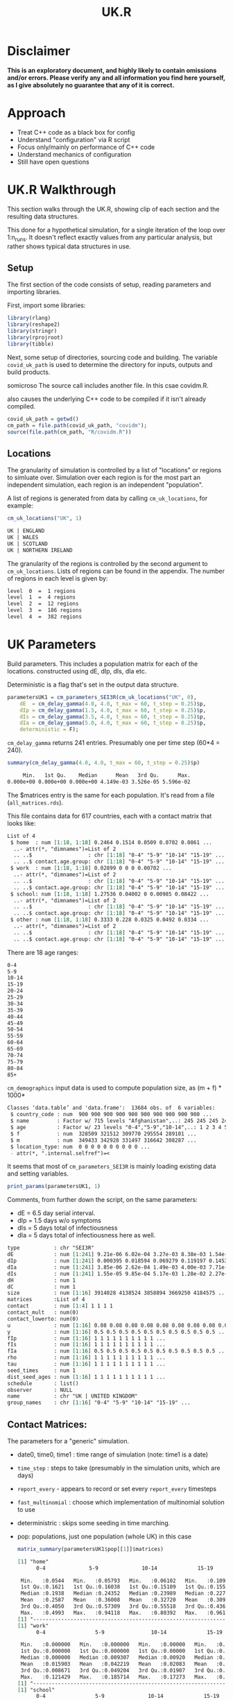 #+TITLE: UK.R
#+HTML_HEAD: <style> .src-R { background: #f5fbff; } .src-org { background: #effef2; } </style>
#+LaTeX_HEADER: \usemintedstyle{native}

* Disclaimer
*This is an exploratory document, and highly likely to contain omissions and/or errors. Please verify any and all information you find here yourself, as I give absolutely no guarantee that any of it is correct.*
* Approach
- Treat C++ code as a black box for config
- Understand "configuration" via R script
- Focus only/mainly on performance of C++ code
- Understand mechanics of configuration
- Still have open questions

* UK.R Walkthrough
This section walks through the UK.R, showing clip of each section and the resulting data structures.

This done for a hypothetical simulation, for a single iteration of the loop over 1:n_runs. It doesn't reflect exactly values from any particular analysis, but rather shows typical data structures in use.

** Setup
The first section of the code consists of setup, reading parameters and importing libraries.

First, import some libraries:
#+begin_src R :results none
library(rlang)
library(reshape2)
library(stringr)
library(rprojroot)
library(tibble)
#+end_src

Next, some setup of directories, sourcing code and building. The variable ~covid_uk_path~ is used to determine the directory for inputs, outputs and build products.

somicroso
The source call includes another file. In this csae covidm.R.

also causes the underlying C++ code to be compiled if it isn't already compiled.
#+begin_src R :results none
covid_uk_path = getwd()
cm_path = file.path(covid_uk_path, "covidm");
source(file.path(cm_path, "R/covidm.R"))
#+end_src

#+begin_src R :results none :exports none
Sys.setenv(CPATH="/home/mark/R/x86_64-pc-linux-gnu-library/3.6/nloptr/include/")
options(width=as.integer(2000))
#+end_src

** Locations

The granularity of simulation is controlled by a list of "locations" or regions to simluate
over. Simulation over each region is for the most part an independent simulation, each region is an independent "population".

A list of regions is generated from data by calling ~cm_uk_locations~, for example:

#+begin_src R :exports both :results value
cm_uk_locations("UK", 1)
#+end_src

#+RESULTS:
#+begin_src org
UK | ENGLAND
UK | WALES
UK | SCOTLAND
UK | NORTHERN IRELAND
#+end_src

The granularity of the regions is controlled by the second argument to ~cm_uk_locations~.
Lists of regions can be found in the appendix. The number of regions in each
level is given by:

#+begin_src R :exports results :results value
paste(lapply(0:4, function(i) {paste("level ", i, " = ", length(cm_uk_locations("UK", i)), "regions")}) )
#+end_src

#+RESULTS:
#+begin_src org
level  0  =  1 regions
level  1  =  4 regions
level  2  =  12 regions
level  3  =  186 regions
level  4  =  382 regions
#+end_src

* UK Parameters
Build parameters. This includes a population matrix for each of the locations.
constructed using dE, dIp, dIs, dIa etc.

Deterministic is a flag that's set in the output data structure.
#+begin_src R :results none
parametersUK1 = cm_parameters_SEI3R(cm_uk_locations("UK", 0),
    dE  = cm_delay_gamma(4.0, 4.0, t_max = 60, t_step = 0.25)$p,
    dIp = cm_delay_gamma(1.5, 4.0, t_max = 60, t_step = 0.25)$p,
    dIs = cm_delay_gamma(3.5, 4.0, t_max = 60, t_step = 0.25)$p,
    dIa = cm_delay_gamma(5.0, 4.0, t_max = 60, t_step = 0.25)$p,
    deterministic = F);
#+end_src

~cm_delay_gamma~ returns 241 entries. Presumably one per time step (60*4 = 240).
#+begin_src R :results ouputs :exports both
summary(cm_delay_gamma(4.0, 4.0, t_max = 60, t_step = 0.25)$p)
#+end_src

#+RESULTS:
#+begin_src org
     Min.   1st Qu.    Median      Mean   3rd Qu.      Max.
0.000e+00 0.000e+00 0.000e+00 4.149e-03 3.526e-05 5.596e-02
#+end_src

The $matrices entry is the same for each population. It's read from a file (~all_matrices.rds~).

This file contains data for 617 countries, each with a contact matrix
that looks like:
#+begin_src R :results output :exports results
str(cm_matrices[[1]])
#+end_src

#+RESULTS:
#+begin_src org
List of 4
 $ home  : num [1:18, 1:18] 0.2464 0.1514 0.0509 0.0702 0.0861 ...
  ..- attr(*, "dimnames")=List of 2
  .. ..$                  : chr [1:18] "0-4" "5-9" "10-14" "15-19" ...
  .. ..$ contact.age.group: chr [1:18] "0-4" "5-9" "10-14" "15-19" ...
 $ work  : num [1:18, 1:18] 0.02899 0 0 0 0.00702 ...
  ..- attr(*, "dimnames")=List of 2
  .. ..$                  : chr [1:18] "0-4" "5-9" "10-14" "15-19" ...
  .. ..$ contact.age.group: chr [1:18] "0-4" "5-9" "10-14" "15-19" ...
 $ school: num [1:18, 1:18] 1.27536 0.04002 0 0.00985 0.08422 ...
  ..- attr(*, "dimnames")=List of 2
  .. ..$                  : chr [1:18] "0-4" "5-9" "10-14" "15-19" ...
  .. ..$ contact.age.group: chr [1:18] "0-4" "5-9" "10-14" "15-19" ...
 $ other : num [1:18, 1:18] 0.3333 0.228 0.0325 0.0492 0.0334 ...
  ..- attr(*, "dimnames")=List of 2
  .. ..$                  : chr [1:18] "0-4" "5-9" "10-14" "15-19" ...
  .. ..$ contact.age.group: chr [1:18] "0-4" "5-9" "10-14" "15-19" ...
#+end_src

There are 18 age ranges:
#+begin_src R :results value :exports results
dimnames(cm_matrices[[1]]$home)[[1]]
#+end_src

#+RESULTS:
#+begin_src org
0-4
5-9
10-14
15-19
20-24
25-29
30-34
35-39
40-44
45-49
50-54
55-59
60-64
65-69
70-74
75-79
80-84
85+
#+end_src

~cm_demographics~ input data is used to compute population size, as (m + f) * 1000*
#+begin_src R :exports results
str(cm_populations)
#+end_src

#+RESULTS:
#+begin_src org
Classes ‘data.table’ and 'data.frame':	13684 obs. of  6 variables:
 $ country_code : num  900 900 900 900 900 900 900 900 900 900 ...
 $ name         : Factor w/ 715 levels "Afghanistan",..: 245 245 245 245 245 245 245 245 245 245 ...
 $ age          : Factor w/ 23 levels "0-4","5-9","10-14",..: 1 2 3 4 5 6 7 8 9 10 ...
 $ f            : num  328509 321512 309770 295554 289101 ...
 $ m            : num  349433 342928 331497 316642 308287 ...
 $ location_type: num  0 0 0 0 0 0 0 0 0 0 ...
 - attr(*, ".internal.selfref")=<
#+end_src

It seems that most of ~cm_parameters_SEI3R~ is mainly loading existing data and
setting variables.

#+begin_src R :results none :exports none
show_fields <- function (p, ...) {
disp_names <- list(...)
str <- Reduce(function (str, index) { paste0(str, " ", index, " : ", p[index], "\n") }, disp_names, "")
}

print_params <- function(params, npops) {
  paste0("Duration fields:\n",
         show_fields(params, "date0", "time0", "time1", "time_step"),
         "\n\nBehavioural flag fields\n",
         show_fields("report_every", "fast_multinomial", "deterministric"),
         "\n\nPopulations [", length(params$pop), "]:\n",
         paste(lapply(params$pop[1:npops], "[[", "name"), collapse="\n"),
         ifelse(npops < length(params$pop), " ...", "")
         )
}
#+end_src

#+begin_src R :results value
print_params(parametersUK1, 1)
#+end_src

#+RESULTS:
#+begin_src org
Duration fields:
 date0 : 2020-03-01
 time0 : 0
 time1 : 2021-03-01
 time_step : 0.25


Behavioural flag fields
 fast_multinomial : NA
 deterministric : NA


Populations [1]:
UK | UNITED KINGDOM
#+end_src

Comments, from further down the script, on the same parameters:
- dE  = 6.5 day serial interval.
- dIp = 1.5 days w/o symptoms
- dIs = 5 days total of infectiousness
- dIa = 5 days total of infectiousness here as well.

#+begin_src R :results value :exports results
print_population_fields <- function(p) {

structure <- capture.output(str(p, max.level=1, give.head = T, give.length = T, no.list = T)) 
more_struct <-paste0(gsub("\\$", "", structure))
}

print_population_fields(parametersUK1$pop[[1]])
#+end_src

#+RESULTS:
#+begin_src org
  type           : chr "SEI3R"
  dE             : num [1:241] 9.21e-06 6.02e-04 3.27e-03 8.38e-03 1.54e-02 ...
  dIp            : num [1:241] 0.000395 0.018594 0.069279 0.119197 0.145304 ...
  dIa            : num [1:241] 3.85e-06 2.62e-04 1.49e-03 4.00e-03 7.71e-03 ...
  dIs            : num [1:241] 1.55e-05 9.85e-04 5.17e-03 1.28e-02 2.27e-02 ...
  dH             : num 1
  dC             : num 1
  size           : num [1:16] 3914028 4138524 3858894 3669250 4184575 ...
  matrices       :List of 4
  contact        : num [1:4] 1 1 1 1
  contact_mult   : num(0)
  contact_lowerto: num(0)
  u              : num [1:16] 0.08 0.08 0.08 0.08 0.08 0.08 0.08 0.08 0.08 0.08 ...
  y              : num [1:16] 0.5 0.5 0.5 0.5 0.5 0.5 0.5 0.5 0.5 0.5 ...
  fIp            : num [1:16] 1 1 1 1 1 1 1 1 1 1 ...
  fIs            : num [1:16] 1 1 1 1 1 1 1 1 1 1 ...
  fIa            : num [1:16] 0.5 0.5 0.5 0.5 0.5 0.5 0.5 0.5 0.5 0.5 ...
  rho            : num [1:16] 1 1 1 1 1 1 1 1 1 1 ...
  tau            : num [1:16] 1 1 1 1 1 1 1 1 1 1 ...
  seed_times     : num 1
  dist_seed_ages : num [1:16] 1 1 1 1 1 1 1 1 1 1 ...
  schedule       : list()
  observer       : NULL
  name           : chr "UK | UNITED KINGDOM"
  group_names    : chr [1:16] "0-4" "5-9" "10-14" "15-19" ...
#+end_src

#+begin_src R :results none :exports none
library(RColorBrewer)

plot_matrices <- function(population, filters) {
    if(is.null(population$matrices)) {
        stop("No 'matrices' field. Are you passing a population rather than params?");
    }
    if(missing(filters)) {
        filters <- names(population$matrices)
    }
    
    dt <- melt(population$matrices[filters])

    # set first two columns to be x and y
    names(dt)[1] <- "x"
    names(dt)[2] <- "y"

    ggplot(data = dt, aes(x=x, y=y, fill=value)) + geom_tile() + facet_wrap(. ~ L1) + labs(title=population$name) +  scale_fill_gradient(low="white", high="blue")
} 
#+end_src

** Contact Matrices:
#+begin_src R :file 1-home.png :results file graphics :exports results
plot_matrices(parametersUK1$pop[[1]])
#+end_src

#+RESULTS:
[[file:1-home.png]]

The parameters for a "generic" simulation.

- date0, time0, time1 : time range of simulation (note: time1 is a date)
- ~time_step~ : steps to take (presumably in the simulation units, which are days)
- ~report_every~ - appears to record or set every ~report_every~ timesteps
- ~fast_multinomial~ : choose which implementation of multinomial solution to use
- deterministric : skips some seeding in time marching.
- pop: populations, just one population (whole UK) in this case

 #+begin_src R :results none :exports none
matrix_summary <- function (matrices) {
ns <- names(matrices)
for (name in ns) {
print(name)
print(summary(parametersUK1$pop[[1]]$matrices[[name]]))
print("-------------------------------------------------------------------------")
}
}
 #+end_src

 #+begin_src R :results output
matrix_summary(parametersUK1$pop[[1]]$matrices)
 #+end_src
 
 #+RESULTS:
 #+begin_src org
 [1] "home"
       0-4              5-9              10-14             15-19            20-24             25-29             30-34             35-39             40-44             45-49             50-54             55-59             60-64             65-69             70-74

  Min.   :0.0544   Min.   :0.05793   Min.   :0.06102   Min.   :0.1091   Min.   :0.03363   Min.   :0.01391   Min.   :0.02288   Min.   :0.06115   Min.   :0.07232   Min.   :0.09259   Min.   :0.04746   Min.   :0.01223   Min.   :0.02017   Min.   :0.01140   Min.   :0.009259   Min.   :0.01695
  1st Qu.:0.1621   1st Qu.:0.16038   1st Qu.:0.15109   1st Qu.:0.1557   1st Qu.:0.10215   1st Qu.:0.11785   1st Qu.:0.14453   1st Qu.:0.12816   1st Qu.:0.14598   1st Qu.:0.11999   1st Qu.:0.15631   1st Qu.:0.11726   1st Qu.:0.11943   1st Qu.:0.06594   1st Qu.:0.044178   1st Qu.:0.10271
  Median :0.1938   Median :0.24352   Median :0.23989   Median :0.2279   Median :0.17053   Median :0.18279   Median :0.17433   Median :0.24596   Median :0.22837   Median :0.16648   Median :0.17679   Median :0.18131   Median :0.15578   Median :0.12663   Median :0.108972   Median :0.15005
  Mean   :0.2587   Mean   :0.36008   Mean   :0.32720   Mean   :0.3093   Mean   :0.23209   Mean   :0.22059   Mean   :0.26362   Mean   :0.29457   Mean   :0.27971   Mean   :0.22727   Mean   :0.19393   Mean   :0.18164   Mean   :0.17016   Mean   :0.14736   Mean   :0.111984   Mean   :0.18364
  3rd Qu.:0.4050   3rd Qu.:0.57309   3rd Qu.:0.55518   3rd Qu.:0.4369   3rd Qu.:0.30889   3rd Qu.:0.30373   3rd Qu.:0.30886   3rd Qu.:0.38098   3rd Qu.:0.32694   3rd Qu.:0.24610   3rd Qu.:0.23691   3rd Qu.:0.22714   3rd Qu.:0.21386   3rd Qu.:0.21554   3rd Qu.:0.179548   3rd Qu.:0.27244
  Max.   :0.4993   Max.   :0.94118   Max.   :0.80392   Max.   :0.9619   Max.   :0.69492   Max.   :0.47359   Max.   :0.68793   Max.   :0.70084   Max.   :0.68146   Max.   :0.57527   Max.   :0.31325   Max.   :0.38889   Max.   :0.40909   Max.   :0.40741   Max.   :0.272727   Max.   :0.62500
 [1] "-------------------------------------------------------------------------"
 [1] "work"
       0-4                5-9               10-14             15-19              20-24             25-29              30-34             35-39             40-44             45-49             50-54             55-59             60-64             65-69             70-74

  Min.   :0.000000   Min.   :0.000000   Min.   :0.00000   Min.   :0.000000   Min.   :0.00000   Min.   :0.006953   Min.   :0.00000   Min.   :0.01619   Min.   :0.02335   Min.   :0.00000   Min.   :0.00000   Min.   :0.00000   Min.   :0.00000   Min.   :0.00000   Min.   :0.000000   Min.   :0.000000
  1st Qu.:0.000000   1st Qu.:0.000000   1st Qu.:0.00000   1st Qu.:0.007676   1st Qu.:0.04926   1st Qu.:0.093358   1st Qu.:0.03803   1st Qu.:0.10946   1st Qu.:0.04798   1st Qu.:0.09051   1st Qu.:0.05703   1st Qu.:0.03008   1st Qu.:0.01406   1st Qu.:0.00000   1st Qu.:0.000000   1st Qu.:0.000000
  Median :0.000000   Median :0.009307   Median :0.00920   Median :0.058526   Median :0.15692   Median :0.194046   Median :0.15411   Median :0.20479   Median :0.17892   Median :0.21845   Median :0.11323   Median :0.13525   Median :0.04557   Median :0.04114   Median :0.006548   Median :0.002381
  Mean   :0.015903   Mean   :0.042219   Mean   :0.02083   Mean   :0.094666   Mean   :0.16089   Mean   :0.236826   Mean   :0.19564   Mean   :0.22977   Mean   :0.22198   Mean   :0.27043   Mean   :0.12480   Mean   :0.12076   Mean   :0.06549   Mean   :0.03224   Mean   :0.014003   Mean   :0.016386
  3rd Qu.:0.008671   3rd Qu.:0.049204   3rd Qu.:0.01907   3rd Qu.:0.158738   3rd Qu.:0.26026   3rd Qu.:0.381874   3rd Qu.:0.36794   3rd Qu.:0.37314   3rd Qu.:0.34436   3rd Qu.:0.42546   3rd Qu.:0.19197   3rd Qu.:0.20630   3rd Qu.:0.10810   3rd Qu.:0.05354   3rd Qu.:0.029493   3rd Qu.:0.018506
  Max.   :0.121429   Max.   :0.185714   Max.   :0.17273   Max.   :0.361905   Max.   :0.40678   Max.   :0.573534   Max.   :0.49164   Max.   :0.53276   Max.   :0.56452   Max.   :0.72727   Max.   :0.29591   Max.   :0.23231   Max.   :0.21302   Max.   :0.07863   Max.   :0.045455   Max.   :0.118182
 [1] "-------------------------------------------------------------------------"
 [1] "school"
       0-4                5-9              10-14             15-19             20-24              25-29             30-34             35-39             40-44             45-49             50-54              55-59              60-64              65-69              70-74

  Min.   :0.000000   Min.   :0.00000   Min.   :0.00000   Min.   :0.00000   Min.   :0.000000   Min.   :0.00000   Min.   :0.00000   Min.   :0.00000   Min.   :0.00000   Min.   :0.00000   Min.   :0.000000   Min.   :0.000000   Min.   :0.000000   Min.   :0.000000   Min.   :0.000000   Min.   :0.000000
  1st Qu.:0.008528   1st Qu.:0.04234   1st Qu.:0.02211   1st Qu.:0.02790   1st Qu.:0.007859   1st Qu.:0.00000   1st Qu.:0.02199   1st Qu.:0.02089   1st Qu.:0.02066   1st Qu.:0.01483   1st Qu.:0.000000   1st Qu.:0.007468   1st Qu.:0.000000   1st Qu.:0.000000   1st Qu.:0.000000   1st Qu.:0.000000
  Median :0.024145   Median :0.09194   Median :0.06640   Median :0.05430   Median :0.012839   Median :0.02570   Median :0.04116   Median :0.05501   Median :0.04768   Median :0.02654   Median :0.003967   Median :0.009470   Median :0.009664   Median :0.002632   Median :0.000000   Median :0.000000
  Mean   :0.112839   Mean   :0.41307   Mean   :0.40616   Mean   :0.30059   Mean   :0.052988   Mean   :0.04336   Mean   :0.05077   Mean   :0.06919   Mean   :0.05170   Mean   :0.03556   Mean   :0.020361   Mean   :0.018743   Mean   :0.017827   Mean   :0.011193   Mean   :0.002846   Mean   :0.000504
  3rd Qu.:0.087690   3rd Qu.:0.14577   3rd Qu.:0.18155   3rd Qu.:0.09666   3rd Qu.:0.034847   3rd Qu.:0.07518   3rd Qu.:0.07962   3rd Qu.:0.09134   3rd Qu.:0.06546   3rd Qu.:0.03676   3rd Qu.:0.036908   3rd Qu.:0.034259   3rd Qu.:0.015812   3rd Qu.:0.024143   3rd Qu.:0.000000   3rd Qu.:0.000000
  Max.   :1.178947   Max.   :5.07843   Max.   :4.87255   Max.   :3.64762   Max.   :0.457627   Max.   :0.11905   Max.   :0.15687   Max.   :0.24145   Max.   :0.17700   Max.   :0.11939   Max.   :0.078431   Max.   :0.054420   Max.   :0.088104   Max.   :0.043057   Max.   :0.040281   Max.   :0.008065
 [1] "-------------------------------------------------------------------------"
 [1] "other"
       0-4                5-9              10-14             15-19              20-24             25-29             30-34            35-39            40-44            45-49             50-54            55-59             60-64             65-69             70-74

  Min.   :0.003734   Min.   :0.01838   Min.   :0.02743   Min.   :0.006333   Min.   :0.03214   Min.   :0.07838   Min.   :0.1021   Min.   :0.1127   Min.   :0.1316   Min.   :0.04211   Min.   :0.1029   Min.   :0.06784   Min.   :0.05326   Min.   :0.03591   Min.   :0.03746   Min.   :0.005263
  1st Qu.:0.068520   1st Qu.:0.07807   1st Qu.:0.07448   1st Qu.:0.087384   1st Qu.:0.18017   1st Qu.:0.19131   1st Qu.:0.1770   1st Qu.:0.2123   1st Qu.:0.2214   1st Qu.:0.15844   1st Qu.:0.2263   1st Qu.:0.09159   1st Qu.:0.14142   1st Qu.:0.10682   1st Qu.:0.08358   1st Qu.:0.041584
  Median :0.117469   Median :0.12445   Median :0.12179   Median :0.171740   Median :0.21659   Median :0.25651   Median :0.2330   Median :0.2771   Median :0.2797   Median :0.20970   Median :0.3227   Median :0.23708   Median :0.20947   Median :0.16465   Median :0.15730   Median :0.131614
  Mean   :0.123138   Mean   :0.16894   Mean   :0.19769   Mean   :0.271905   Mean   :0.29216   Mean   :0.30281   Mean   :0.2674   Mean   :0.2795   Mean   :0.2858   Mean   :0.24544   Mean   :0.3068   Mean   :0.24723   Mean   :0.20887   Mean   :0.18300   Mean   :0.16215   Mean   :0.183660
  3rd Qu.:0.177872   3rd Qu.:0.18420   3rd Qu.:0.15691   3rd Qu.:0.213914   3rd Qu.:0.30376   3rd Qu.:0.33748   3rd Qu.:0.3518   3rd Qu.:0.3338   3rd Qu.:0.3213   3rd Qu.:0.32408   3rd Qu.:0.3965   3rd Qu.:0.34283   3rd Qu.:0.26548   3rd Qu.:0.25302   3rd Qu.:0.21422   3rd Qu.:0.246897
  Max.   :0.294737   Max.   :0.75490   Max.   :1.27451   Max.   :1.828571   Max.   :1.03390   Max.   :0.81356   Max.   :0.6167   Max.   :0.4438   Max.   :0.4864   Max.   :0.56364   Max.   :0.4799   Max.   :0.57407   Max.   :0.42775   Max.   :0.34672   Max.   :0.33193   Max.   :0.642539
 [1] "-------------------------------------------------------------------------"
 #+end_src

#+begin_src R :results none :exports none
more_than_val_summary <- function (population, label, val) {
   m <- population$matrices[[label]]
   idx <- which(m > val, arr.ind = T)
   out <- paste0(label, ":\n")
   if(length(idx) > 0 ) {
      out <- paste0(out,str_pad("i", 10, side="right"),str_pad("j",10,side="right"), "value", "\n")
      out <- paste0(out, "-------------------------------------\n")
      for (i in 1:nrow(idx)) {
          rname <- rownames(m)[idx[i,][1]]
          cname <- colnames(m)[idx[i,][2]]
          val <- m[idx[i,1], idx[i,2]]
          out <- paste0(out, str_pad(rname, 10, side="right"),str_pad(cname,10,side="right"), val, "\n")
      }
   } else {
      out <- paste0(out, "max = ", max(m))
   }
   out <- paste0(out, "\n\n")
}

summary_all_matrices_over_val <- function(population, val) {
out <- ""
for (i in names(parametersUK1$pop[[1]]$matrices)) {
  out <- paste0(out, more_than_val_summary(parametersUK1$pop[[1]], i, val))
}
out
}
#+end_src

Values greater than 1:
#+begin_src R :results value :exports results
summary_all_matrices_over_val(parametersUK1$pop[[1]], 1)
#+end_src

#+RESULTS:
#+begin_src org
home:
max = 0.961904761904762

work:
max = 0.727272727272727

school:
i         j         value
-------------------------------------
0-4       0-4       1.17894736842105
5-9       5-9       5.07843137254902
10-14     10-14     4.87254901960784
15-19     15-19     3.64761904761905


other:
i         j         value
-------------------------------------
10-14     10-14     1.27450980392157
15-19     15-19     1.82857142857143
20-24     20-24     1.03389830508475
#+end_src

* UK Regions
** Regional parameter setup
Set up regional parameters, down to county level (level = 3)
#+begin_src R :results none
locations = cm_uk_locations("UK", 3);
parameters = cm_parameters_SEI3R(locations, date_start = "2020-01-29", date_end = "2021-12-31",
    dE  = cm_delay_gamma(4.0, 4.0, t_max = 60, t_step = 0.25)$p, # 6.5 day serial interval.
    dIp = cm_delay_gamma(1.5, 4.0, t_max = 60, t_step = 0.25)$p, # 1.5 days w/o symptoms
    dIs = cm_delay_gamma(3.5, 4.0, t_max = 60, t_step = 0.25)$p, # 5 days total of infectiousness
    dIa = cm_delay_gamma(5.0, 4.0, t_max = 60, t_step = 0.25)$p, # 5 days total of infectiousness here as well.
    deterministic = F);
#+end_src

#+begin_src R :results none :exports none
# store the value for later
parameters_orig <- parameters
#+end_src

#+begin_src R :results value
print_params(parameters, 10)
#+end_src

#+RESULTS:
#+begin_src org
Duration fields:
 date0 : 2020-01-29
 time0 : 0
 time1 : 2021-12-31
 time_step : 0.25


Behavioural flag fields
 fast_multinomial : NA
 deterministric : NA


Populations [186]:
UK | County Durham
UK | Darlington
UK | Hartlepool
UK | Middlesbrough
UK | Northumberland
UK | Redcar and Cleveland
UK | Stockton-on-Tees
UK | Tyne and Wear (Met County)
UK | Blackburn with Darwen
UK | Blackpool ...
#+end_src

186 populations (one for each region at level 3).

Fields for first population:
#+begin_src R :results value :exports results
print_population_fields(parameters$pop[[1]])
#+end_src

#+RESULTS:
#+begin_src org
  type           : chr "SEI3R"
  dE             : num [1:241] 9.21e-06 6.02e-04 3.27e-03 8.38e-03 1.54e-02 ...
  dIp            : num [1:241] 0.000395 0.018594 0.069279 0.119197 0.145304 ...
  dIa            : num [1:241] 3.85e-06 2.62e-04 1.49e-03 4.00e-03 7.71e-03 ...
  dIs            : num [1:241] 1.55e-05 9.85e-04 5.17e-03 1.28e-02 2.27e-02 ...
  dH             : num 1
  dC             : num 1
  size           : num [1:16] 27021 29989 28558 29134 35874 ...
  matrices       :List of 4
  contact        : num [1:4] 1 1 1 1
  contact_mult   : num(0)
  contact_lowerto: num(0)
  u              : num [1:16] 0.08 0.08 0.08 0.08 0.08 0.08 0.08 0.08 0.08 0.08 ...
  y              : num [1:16] 0.5 0.5 0.5 0.5 0.5 0.5 0.5 0.5 0.5 0.5 ...
  fIp            : num [1:16] 1 1 1 1 1 1 1 1 1 1 ...
  fIs            : num [1:16] 1 1 1 1 1 1 1 1 1 1 ...
  fIa            : num [1:16] 0.5 0.5 0.5 0.5 0.5 0.5 0.5 0.5 0.5 0.5 ...
  rho            : num [1:16] 1 1 1 1 1 1 1 1 1 1 ...
  tau            : num [1:16] 1 1 1 1 1 1 1 1 1 1 ...
  seed_times     : num 1
  dist_seed_ages : num [1:16] 1 1 1 1 1 1 1 1 1 1 ...
  schedule       : list()
  observer       : NULL
  name           : chr "UK | County Durham"
  group_names    : chr [1:16] "0-4" "5-9" "10-14" "15-19" ...
#+end_src

Matrices for first population:
#+begin_src R :file 2-home-parameters.png :results file graphics :exports results
plot_matrices(parameters$pop[[1]])
#+end_src

#+RESULTS:
[[file:2-home-parameters.png]]

** Split matrices.

Second parameter is bounds, set to index of "70-74". Two
matrices formed from contact values of "70-74" and above (inclusive), and
"65-69" and below. This is done for every population.
Only contact matrices are affected.
#+begin_src R :results none
parameters = cm_split_matrices_ex_in(parameters, 15);
#+end_src

Matrices for first population again:
#+begin_src R :file 3-home-parameters-after-split.png :results file graphics :exports results
plot_matrices(parameters$pop[[1]])
#+end_src

#+RESULTS:
[[file:3-home-parameters-after-split.png]]

For each population (i.e. region), we add a new matrix "gran",
for child-grandparent contacts.

~mat_ref~ is formed from total of home, other, home2 and other2 (essentially total
of home and other, for all ages).

This only does anything for analysis = 4.
Otherwise, it's an matrix of zeros.

For analysis for, it assumes that all (or a constant portion) of the time of
grandparents is spent with children.

For age 0-4, grandparents are everyone above 55
For age 5-9, grandparents are everyone above 60
For age 10-14, grandparents are everyone above 65
#+begin_src R :results none
# Create child-elderly contacts

# Create additional matrix for child-elderly contacts
for (j in seq_along(parameters$pop))
{
  # Recover home/other contact matrix
  mat_ref <- parameters$pop[[j]]$matrices[[1]] + parameters$pop[[j]]$matrices[[4]] +
    parameters$pop[[j]]$matrices[[5]] + parameters$pop[[j]]$matrices[[8]]

  gran <- 5 / 7 # adjustment for weekdays only.
  N <- nrow(mat_ref)
  popsize <- parameters$pop[[j]]$size
  mat <- matrix(0, ncol = N, nrow = N)

  # Add child-grandparent contacts: under 15s to 55+s
  if (analysis == 4) {
    for (a in 1:3) {
      # pick out only contact between above 55, then 60, then 64 and child
      dist <- c(rep(0, 10 + a), mat_ref[a, (11 + a):N])
      # re-normalise (total = 1)
      dist <- dist / sum(dist)
      mat[a, ] <- mat[a, ] + gran * dist
      mat[, a] <- mat[, a] + (gran * dist) * (popsize[a] / popsize)
    }
  }

  # Add child-grandparent contact matrix to population
  parameters$pop[[j]]$matrices$gran <- mat
  parameters$pop[[j]]$contact <- c(parameters$pop[[j]]$contact, 0)
}
#+end_src

For entry #4 the gran matrix looks like this:
This is related to dist of contact of 

[[file:1-home-parameters-after-split-and-gran.png]]

#+RESULTS:
[[file:1-home-parameters-after-split-and-gran.png]]

Read probs variable. I presume this to be the probability of individuals in
various age ranges who contract (?) the virus of being in various states
relevant to the health system.

#+begin_src R :results value
# Health burden processes
probs = fread(
"Age,Prop_symptomatic,IFR,Prop_inf_hosp,Prop_inf_critical,Prop_critical_fatal,Prop_noncritical_fatal,Prop_symp_hospitalised,Prop_hospitalised_critical
10,0.66,8.59E-05,0.002361009,6.44E-05,0.5,0,0,0.3
20,0.66,0.000122561,0.003370421,9.19E-05,0.5,9.47E-04,0.007615301,0.3
30,0.66,0.000382331,0.010514103,0.000286748,0.5,0.001005803,0.008086654,0.3
40,0.66,0.000851765,0.023423527,0.000638823,0.5,0.001231579,0.009901895,0.3
50,0.66,0.001489873,0.0394717,0.001117404,0.5,0.002305449,0.018535807,0.3
60,0.66,0.006933589,0.098113786,0.005200192,0.5,0.006754596,0.054306954,0.3
70,0.66,0.022120421,0.224965092,0.016590316,0.5,0.018720727,0.150514645,0.3
80,0.66,0.059223786,0.362002579,0.04441784,0.5,0.041408882,0.332927412,0.3
100,0.66,0.087585558,0.437927788,0.065689168,0.5,0.076818182,0.617618182,0.3")
#+end_src

#+RESULTS:
#+begin_src org
10	0.66	8.59e-05	0.002361009	6.44e-05	0.5	0	0	0.3
20	0.66	0.000122561	0.003370421	9.19e-05	0.5	0.000947	0.007615301	0.3
30	0.66	0.000382331	0.010514103	0.000286748	0.5	0.001005803	0.008086654	0.3
40	0.66	0.000851765	0.023423527	0.000638823	0.5	0.001231579	0.009901895	0.3
50	0.66	0.001489873	0.0394717	0.001117404	0.5	0.002305449	0.018535807	0.3
60	0.66	0.006933589	0.098113786	0.005200192	0.5	0.006754596	0.054306954	0.3
70	0.66	0.022120421	0.224965092	0.016590316	0.5	0.018720727	0.150514645	0.3
80	0.66	0.059223786	0.362002579	0.04441784	0.5	0.041408882	0.332927412	0.3
100	0.66	0.087585558	0.437927788	0.065689168	0.5	0.076818182	0.617618182	0.3
#+end_src

Names
#+begin_src R :results output :exports result
probs
#+end_src

#+RESULTS:
#+begin_src org
   Age Prop_symptomatic         IFR Prop_inf_hosp Prop_inf_critical Prop_critical_fatal Prop_noncritical_fatal Prop_symp_hospitalised Prop_hospitalised_critical
1:  10             0.66 0.000085900   0.002361009       0.000064400                 0.5            0.000000000            0.000000000                        0.3
2:  20             0.66 0.000122561   0.003370421       0.000091900                 0.5            0.000947000            0.007615301                        0.3
3:  30             0.66 0.000382331   0.010514103       0.000286748                 0.5            0.001005803            0.008086654                        0.3
4:  40             0.66 0.000851765   0.023423527       0.000638823                 0.5            0.001231579            0.009901895                        0.3
5:  50             0.66 0.001489873   0.039471700       0.001117404                 0.5            0.002305449            0.018535807                        0.3
6:  60             0.66 0.006933589   0.098113786       0.005200192                 0.5            0.006754596            0.054306954                        0.3
7:  70             0.66 0.022120421   0.224965092       0.016590316                 0.5            0.018720727            0.150514645                        0.3
8:  80             0.66 0.059223786   0.362002579       0.044417840                 0.5            0.041408882            0.332927412                        0.3
9: 100             0.66 0.087585558   0.437927788       0.065689168                 0.5            0.076818182            0.617618182                        0.3
#+end_src


Reformat probabilities:
#+begin_src R

reformat = function(P)
{
    # 70-74,3388.488  75-79,2442.147  80-84,1736.567  85-89,1077.555  90-94,490.577  95-99,130.083  100+,15.834
    x = c(P[1:7], weighted.mean(c(P[8], P[9]), c(3388.488 + 2442.147, 1736.567 + 1077.555 + 490.577 + 130.083 + 15.834)));
    return (rep(x, each = 2))
}

P.icu_symp     = reformat(probs[, Prop_symp_hospitalised * Prop_hospitalised_critical]);
P.nonicu_symp  = reformat(probs[, Prop_symp_hospitalised * (1 - Prop_hospitalised_critical)]);
P.death_icu    = reformat(probs[, Prop_critical_fatal]);
P.death_nonicu = reformat(probs[, Prop_noncritical_fatal]);
hfr = probs[, Prop_noncritical_fatal / Prop_symp_hospitalised]


burden_processes = list(
    list(source = "Ip", type = "multinomial", names = c("to_icu", "to_nonicu", "null"), report = c("", "", ""),
        prob = matrix(c(P.icu_symp, P.nonicu_symp, 1 - P.icu_symp - P.nonicu_symp), nrow = 3, ncol = 16, byrow = T),
        delays = matrix(c(cm_delay_gamma(7, 7, 60, 0.25)$p, cm_delay_gamma(7, 7, 60, 0.25)$p, cm_delay_skip(60, 0.25)$p), nrow = 3, byrow = T)),

    list(source = "to_icu", type = "multinomial", names = "icu", report = "p",
        prob = matrix(1, nrow = 1, ncol = 16, byrow = T),
        delays = matrix(cm_delay_gamma(10, 10, 60, 0.25)$p, nrow = 1, byrow = T)),

    list(source = "to_nonicu", type = "multinomial", names = "nonicu", report = "p",
        prob = matrix(1, nrow = 1, ncol = 16, byrow = T),
        delays = matrix(cm_delay_gamma(8, 8, 60, 0.25)$p, nrow = 1, byrow = T)),

    list(source = "Ip", type = "multinomial", names = c("death", "null"), report = c("o", ""),
        prob = matrix(c(P.death_nonicu, 1 - P.death_nonicu), nrow = 2, ncol = 16, byrow = T),
        delays = matrix(c(cm_delay_gamma(22, 22, 60, 0.25)$p, cm_delay_skip(60, 0.25)$p), nrow = 2, byrow = T))
)
parameters$processes = burden_processes
str(burden_processes)
#+end_src

#+RESULTS:
#+begin_src org

List of 4
 $ :List of 6
  ..$ source: chr "Ip"
  ..$ type  : chr "multinomial"
  ..$ names : chr [1:3] "to_icu" "to_nonicu" "null"
  ..$ report: chr [1:3] "" "" ""
  ..$ prob  : num [1:3, 1:16] 0 0 1 0 0 ...
  ..$ delays: num [1:3, 1:241] 8.48e-11 8.48e-11 1.00 1.49e-07 1.49e-07 ...
 $ :List of 6
  ..$ source: chr "to_icu"
  ..$ type  : chr "multinomial"
  ..$ names : chr "icu"
  ..$ report: chr "p"
  ..$ prob  : num [1, 1:16] 1 1 1 1 1 1 1 1 1 1 ...
  ..$ delays: num [1, 1:241] 2.29e-16 1.08e-11 1.41e-09 3.14e-08 2.90e-07 ...
 $ :List of 6
  ..$ source: chr "to_nonicu"
  ..$ type  : chr "multinomial"
  ..$ names : chr "nonicu"
  ..$ report: chr "p"
  ..$ prob  : num [1, 1:16] 1 1 1 1 1 1 1 1 1 1 ...
  ..$ delays: num [1, 1:241] 1.32e-12 6.95e-09 3.25e-07 3.60e-06 1.96e-05 ...
 $ :List of 6
  ..$ source: chr "Ip"
  ..$ type  : chr "multinomial"
  ..$ names : chr [1:2] "death" "null"
  ..$ report: chr [1:2] "o" ""
  ..$ prob  : num [1:2, 1:16] 0 1 0 1 0.000947 ...
  ..$ delays: num [1:2, 1:241] 1.07e-41 1.00 2.64e-31 0.00 1.58e-26 ...
#+end_src

Appear unused
#+begin_src R :results none
clt_i = 1;
clt_n = 0;
#+end_src

Define observer lockdown triggers
#+begin_src R :results none
# Observer for lockdown scenarios
observer_lockdown = function(lockdown_trigger) function(time, dynamics)
{
    # Get current icu prevalence
    icu_prevalence = dynamics[t == time, sum(icu_p)];

    # Determine lockdown trigger
    trigger = lockdown_trigger;

    # If ICU prevalence exceeds a threshold, turn on lockdown
    if (icu_prevalence >= trigger) {
        return (list(csv = paste(time, "trace_lockdown", "All", 2, sep = ","),
            changes = list(contact_lowerto = c(1, 0.1, 0.1, 0.1,  1, 0.1, 0.1, 0.1,  1))));
    } else  {
        return (list(csv = paste(time, "trace_lockdown", "All", 1, sep = ","),
            changes = list(contact_lowerto = c(1, 1, 1, 1, 1, 1, 1, 1, 1))));
    }
    return (list(csv = paste(time, "trace_lockdown", "All", 1, sep = ",")))
}
#+end_src

Not sure what this is. Pool for sampling initial condition?
#+begin_src R
covid_scenario = qread(file.path(covid_uk_path, "data/2-linelist_symp_fit_fIa0.5.qs"));
str(covid_scenario)
#+end_src

#+RESULTS:
#+begin_src org

Classes ‘data.table’ and 'data.frame':	18000 obs. of  13 variables:
 $ trial: int  0 0 0 0 0 0 0 0 0 0 ...
 $ lp   : num  -2398 -2399 -2398 -2399 -2398 ...
 $ chain: int  0 1 2 3 4 5 6 7 8 9 ...
 $ ll   : num  -2393 -2394 -2393 -2395 -2393 ...
 $ f_00 : num  0.125 0.105 0.117 0.139 0.122 ...
 $ f_10 : num  0.073 0.0576 0.0661 0.0608 0.0669 ...
 $ f_20 : num  0.308 0.25 0.253 0.273 0.286 ...
 $ f_30 : num  0.419 0.362 0.395 0.424 0.42 ...
 $ f_40 : num  0.444 0.395 0.407 0.403 0.428 ...
 $ f_50 : num  0.527 0.46 0.484 0.523 0.522 ...
 $ f_60 : num  0.774 0.658 0.771 0.725 0.781 ...
 $ f_70 : num  0.733 0.632 0.664 0.707 0.708 ...
 $ size : num  49.4 47.3 53.1 55.4 45.5 ...
 - attr(*, ".internal.selfref")=<
#+end_src


Boolean flags for region/classification:
#+begin_src R :results none
# Identify London boroughs for early seeding, and regions of each country for time courses
london = cm_structure_UK[match(str_sub(locations, 6), Name), Geography1 %like% "London"]
england = cm_structure_UK[match(str_sub(locations, 6), Name), Code %like% "^E" & !(Geography1 %like% "London")]
wales = cm_structure_UK[match(str_sub(locations, 6), Name), Code %like% "^W"]
scotland = cm_structure_UK[match(str_sub(locations, 6), Name), Code %like% "^S"]
nireland = cm_structure_UK[match(str_sub(locations, 6), Name), Code %like% "^N"]
westmid = cm_structure_UK[match(str_sub(locations, 6), Name), Name == "West Midlands (Met County)"]
cumbria = cm_structure_UK[match(str_sub(locations, 6), Name), Name == "Cumbria"]
#+end_src

~cm_structure_UK~ is read from a datafile (="structure_UK.rds"=).
Boolean flags for classification are derived by pattern matching on the file.
The cm_structure_UK is shown below. Presumably this is providing age distribution info.
#+begin_src R :results output :exports results
str(cm_structure_UK, vec.len = 7, indent.str = " ", list.len = 20)
#+end_src

#+RESULTS:
#+begin_src org
Classes ‘data.table’ and 'data.frame':	430 obs. of  95 variables:
 $ Code      : chr  "K02000001" "K03000001" "K04000001" "E92000001" "E12000001" "E06000047" "E06000005" ...
 $ Name      : chr  "UNITED KINGDOM" "GREAT BRITAIN" "ENGLAND AND WALES" "ENGLAND" "NORTH EAST" "County Durham" "Darlington" ...
 $ Geography1: chr  "Country" "Country" "Country" "Country" "Region" "Unitary Authority" "Unitary Authority" ...
 $ All ages  : num  66435550 64553909 59115809 55977178 2657909 526980 106566 93242 140545 ...
 $ 0         : num  745263 722107 669797 637834 27275 4989 1134 999 1871 ...
 $ 1         : num  770614 746644 692792 659890 28355 5252 1104 1011 1970 ...
 $ 2         : num  796314 771397 715313 681032 29293 5448 1207 1101 1882 ...
 $ 3         : num  797183 772403 715338 680758 29138 5547 1216 1060 1969 ...
 $ 4         : num  804654 779741 722190 687213 30008 5785 1256 1126 1965 ...
 $ 5         : num  823204 797905 739193 703391 30795 5939 1314 1136 2025 ...
 $ 6         : num  848681 822531 762279 725210 31781 5929 1369 1200 1955 ...
 $ 7         : num  836008 810047 747953 710174 31880 6223 1284 1219 1975 ...
 $ 8         : num  819824 794129 734922 697777 31362 6140 1341 1218 1911 ...
 $ 9         : num  810807 784797 723973 687314 30492 5758 1342 1184 1740 ...
 $ 10        : num  816988 790978 730400 693071 31024 6065 1302 1182 1800 ...
 $ 11        : num  790130 765321 707081 671108 30014 5839 1284 1174 1741 ...
 $ 12        : num  774368 750726 693698 658113 30122 5801 1329 1148 1788 ...
 $ 13        : num  744924 721854 665305 630959 28377 5556 1225 1078 1636 ...
 $ 14        : num  732484 709693 654298 620868 27826 5297 1270 1018 1614 ...
 $ 15        : num  712733 690396 636635 603746 27256 5265 1203 1039 1521 ...
  [list output truncated]
 - attr(*, ".internal.selfref")=<
#+end_src

Columns for from 0-100.

** Aggregate function
*** Collect functions

Two functions that are used later to aggregate results.

#+begin_src R :results none
add_totals = function(run, totals)
{
    regions = run$dynamics[, unique(population)];

    # totals by age
    totals0 = run$dynamics[, .(total = sum(value)), by = .(scenario, run, compartment, group)];
    return (rbind(totals, totals0))
}

add_dynamics = function(run, dynamics, iv)
{
    regions = run$dynamics[, unique(population)];

    interv = data.table(scenario = run$dynamics$scenario[1], run = run$dynamics$run[1], t = unique(run$dynamics$t),
        compartment = "trace_school", region = "All", value = unlist(iv$trace_school));
    if (!is.null(iv$trace_intervention)) {
        interv = rbind(interv,
            data.table(scenario = run$dynamics$scenario[1], run = run$dynamics$run[1], t = unique(run$dynamics$t),
                compartment = "trace_intervention", region = "All", value = unlist(iv$trace_intervention)));
    } else {
        interv = rbind(interv,
            data.table(scenario = run$dynamics$scenario[1], run = run$dynamics$run[1], t = unique(run$dynamics$t),
                compartment = "trace_intervention", region = "All", value = 1));
    }

    csvlines = NULL;
    if (nchar(run$csv[[1]]) > 0) {
        csvlines = fread(run$csv[[1]], header = F);
        csvlines = cbind(run$dynamics$scenario[1], run$dynamics$run[1], csvlines);
        names(csvlines) = c("scenario", "run", "t", "compartment", "region", "value");
        csvlines = unique(csvlines);
    }

    # time courses
    return (rbind(dynamics,
        run$dynamics[population %in% locations[westmid],  .(region = "West Midlands",    value = sum(value)), by = .(scenario, run, t, compartment)],
        run$dynamics[population %in% locations[cumbria],  .(region = "Cumbria",          value = sum(value)), by = .(scenario, run, t, compartment)],
        run$dynamics[population %in% locations[london],   .(region = "London",           value = sum(value)), by = .(scenario, run, t, compartment)],
        run$dynamics[population %in% locations[england],  .(region = "England",          value = sum(value)), by = .(scenario, run, t, compartment)],
        run$dynamics[population %in% locations[wales],    .(region = "Wales",            value = sum(value)), by = .(scenario, run, t, compartment)],
        run$dynamics[population %in% locations[scotland], .(region = "Scotland",         value = sum(value)), by = .(scenario, run, t, compartment)],
        run$dynamics[population %in% locations[nireland], .(region = "Northern Ireland", value = sum(value)), by = .(scenario, run, t, compartment)],
        run$dynamics[,                                    .(region = "United Kingdom",   value = sum(value)), by = .(scenario, run, t, compartment)],
        interv,
        csvlines
    ))
}
#+end_src
* Main
Define school terms (base vs intervention)
#+begin_src R :results none
school_close_b =  c("2020-2-16", "2020-4-05", "2020-5-24", "2020-7-22", "2020-10-25", "2020-12-20", "2021-02-14", "2021-04-01", "2021-05-30", "2021-07-25");
school_reopen_b = c("2020-2-22", "2020-4-18", "2020-5-30", "2020-9-01", "2020-10-31", "2021-01-02", "2021-02-20", "2021-04-17", "2021-06-05", "2021-09-01");
school_close_i =  c("2020-2-16", "2020-4-05", "2020-5-24", "2020-7-22", "2020-10-25", "2020-12-20", "2021-02-14", "2021-04-01", "2021-05-30", "2021-07-25");
school_reopen_i = c("2020-2-22", "2020-4-18", "2020-5-30", "2020-9-01", "2020-10-31", "2021-01-02", "2021-02-20", "2021-04-17", "2021-06-05", "2021-09-01");
#+end_src

Define some interventions, by their "contact". There are 9 groups here.
 #+begin_src R :results none
interventions = list(
    `School Closures`   = list(contact = c(1.0, 1.0, 0.0, 1.0,  1.0, 1.0, 0.0, 1.0,  0))
);
 #+end_src

Set the options
#+begin_src R :results none
# should the lockdown be triggered nationally (in one go) or locally by region
option.trigger = "national";

# How long should the intervention last for?
option.duration = 7 * 12;

# Is this a lockdown?
option.lockdown = NA;

# Allows to intervention wrt to computed peak of infection
# 0 is centered at peak.
option.intervention_shift = 0;
#+end_src

Pick R0 from a normal distribution.
#+begin_src R :results value
set.seed(9876);
R0s = rnorm(n_runs, mean = 2.675739, sd = 0.5719293)
#+end_src

#+RESULTS:
#+begin_src org
3.26044660116393
2.01494818798272
2.56678063560151
2.62267317062699
2.68651581109931
#+end_src

Set up some empty aggregate data structures
#+begin_src R :results none
dynamics = data.table()
totals = data.table()
print(Sys.time())
set.seed(1234567);
#+end_src

Seed again
#+begin_src R :results none
set.seed(1234567);
#+end_src
* Start Runs
** Base simulation
First thing is setup for a base simulation.

Set an R0 (this happens in the loop)
#+begin_src R :results value
r = R0s[1]
#+end_src

#+RESULTS:
#+begin_src org
3.26044660116393
#+end_src

#+begin_src R
covid_scenario
#+end_src

#+RESULTS:
#+begin_src org
       trial        lp chain        ll      f_00       f_10      f_20      f_30      f_40      f_50      f_60      f_70     size
    1:     0 -2397.630     0 -2392.980 0.1247845 0.07295634 0.3075943 0.4191281 0.4439132 0.5273762 0.7743843 0.7325784 49.40969
    2:     0 -2398.569     1 -2393.768 0.1051005 0.05757648 0.2498489 0.3619066 0.3948041 0.4599669 0.6578147 0.6319850 47.29300
    3:     0 -2397.795     2 -2392.965 0.1174401 0.06606591 0.2525465 0.3949755 0.4074855 0.4836499 0.7707342 0.6637128 53.07236
    4:     0 -2399.340     3 -2394.679 0.1391260 0.06079020 0.2734493 0.4237577 0.4026213 0.5227978 0.7247470 0.7069094 55.40430
    5:     0 -2397.630     4 -2392.885 0.1221617 0.06693948 0.2855716 0.4199246 0.4280588 0.5219734 0.7810006 0.7075087 45.52440
   ---
17996:   999 -2397.475    13 -2392.335 0.1570445 0.09094176 0.3294248 0.4943820 0.4901900 0.6161672 0.8954522 0.8188619 50.36484
17997:   999 -2399.101    14 -2394.203 0.1229701 0.05235644 0.2418619 0.3549702 0.3897229 0.4407649 0.6885768 0.6358008 56.79066
17998:   999 -2398.274    15 -2392.305 0.1672379 0.08747932 0.3686038 0.4616906 0.5003443 0.6532227 0.9553297 0.8344203 48.53948
17999:   999 -2399.586    16 -2395.207 0.1368256 0.07047143 0.3017713 0.3947725 0.4164846 0.5487908 0.7288546 0.6672768 43.46868
18000:   999 -2398.206    17 -2393.266 0.1318261 0.05292663 0.2455728 0.3296847 0.3494939 0.4654164 0.7121425 0.6454375 55.55304
#+end_src

Unifromly sample a "scenario" (age-varying symptomatic rate, apparently).
This is just a row in the ~covid_scenario~ table, which was data.
#+begin_src R :results none
# 1. Pick age-varying symptomatic rate
covy = unname(unlist(covid_scenario[sample.int(nrow(covid_scenario), 1), f_00:f_70]));
covy = rep(covy, each = 2);
#+end_src

Set UK scenario "y" to covy (avsr)
#+begin_src R :results value
parametersUK1$pop[[1]]$y = covy;
#+end_src

#+RESULTS:
#+begin_src org
0.110365454000957
0.110365454000957
0.0658313431091681
0.0658313431091681
0.267296120911696
0.267296120911696
0.411541875601079
0.411541875601079
0.390821035209271
0.390821035209271
0.515082503370863
0.515082503370863
0.697017073733944
0.697017073733944
0.615829335365191
0.615829335365191
#+end_src

Calculate an adjustment (a number)
#+begin_src R :results value
cm_calc_R0(parametersUK1, 1);
#+end_src

#+RESULTS:
#+begin_src org
3.13591243385139
#+end_src

Compute u_adj (numeric)
#+begin_src R :results value
u_adj = r / cm_calc_R0(parametersUK1, 1);
#+end_src

#+RESULTS:
#+begin_src org
1.0397122591716
#+end_src

Pick seeding times
#+begin_src R :results none
seed_start = ifelse(london, sample(0:6, length(london), replace = T), sample(0:20, length(london), replace = T));
#+end_src

#+begin_src R :exports results
str(seed_start, vec.len = 15)
#+end_src

#+RESULTS:
#+begin_src org
 int [1:186] 9 17 0 0 17 5 7 5 5 15 9 18 10 10 1 10 2 8 9 7 19 0 18 0 0 7 12 8 12 13 17 1 2 1 0 5 10 17 ...
#+end_src

Set parameters (u_adj, covy, ~seed_times~). Compute ~dist_seed_ages~
#+begin_src R :results none
    params = duplicate(parameters);
    for (j in seq_along(params$pop)) {
        params$pop[[j]]$u = params$pop[[j]]$u * u_adj;
        params$pop[[j]]$y = covy;
        params$pop[[j]]$seed_times = rep(seed_start[j] + 0:27, each = 2);
        params$pop[[j]]$dist_seed_ages = cm_age_coefficients(25, 50, 5 * 0:16);
    }
#+end_src

Ages seed appears to be a constant
#+begin_src R
params$pop[[1]]$dist_seed_ages
#+end_src

#+RESULTS:
#+begin_src org
 [1] 0 0 0 0 0 1 1 1 1 1 0 0 0 0 0 0
#+end_src

Set school terms
#+begin_src R :results none
    # 4b. Set school terms
    iv = cm_iv_build(params)
    cm_iv_set(iv, school_close_b, school_reopen_b, contact = c(1, 1, 0, 1,  1, 1, 0, 1,  1), trace_school = 2);
    params = cm_iv_apply(params, iv);
#+end_src


Parameters for simulation:
#+begin_src R :results value :exports result
print_params(params, 10)
#+end_src

#+RESULTS:
#+begin_src org
Duration fields:
 date0 : 2020-01-29
 time0 : 0
 time1 : 2021-12-31
 time_step : 0.25


Behavioural flag fields
 fast_multinomial : NA
 deterministric : NA


Populations [186]:
UK | County Durham
UK | Darlington
UK | Hartlepool
UK | Middlesbrough
UK | Northumberland
UK | Redcar and Cleveland
UK | Stockton-on-Tees
UK | Tyne and Wear (Met County)
UK | Blackburn with Darwen
UK | Blackpool ...
#+end_src

Population fields:
#+begin_src R :results value
print_population_fields(params)
#+end_src

#+RESULTS:
#+begin_src org
  time_step       : num 0.25
  date0           : chr "2020-01-29"
  time0           : num 0
  time1           : chr "2021-12-31"
  report_every    : num 4
  fast_multinomial: logi FALSE
  deterministic   : logi FALSE
  pop             :List of 186
  travel          : num [1:186, 1:186] 1 0 0 0 0 0 0 0 0 0 ...
  processes       :List of 4
#+end_src

Contact Matrices:
#+begin_src R :file 4-intervention-all.png :results file graphics :export results
plot_matrices(params$pop[[1]], c("gran", "home", "school", "other", "work"))
#+end_src

#+RESULTS:
[[file:4-intervention-all.png]]

#+begin_src R :file 5-intervention-all.png :results file graphics :export results
plot_matrices(params$pop[[1]], c("home2", "school2", "other2", "work2"))
#+end_src

#+RESULTS:
[[file:5-intervention-all.png]]

*** Run "base" simulation
Base simulation is run from parameters with a given ~r~
#+begin_src R :exports code :results none
# run = cm_simulate(params, 1, r);
# run$dynamics[, run := r];
# run$dynamics[, scenario := "Base"];
# run$dynamics[, R0 := R0s[1]];
#+end_src

#+begin_src R :exports none :results none
base_run = readRDS('docs-sample-simulation.rds')
#+end_src

Simulation results contains 10 variables:
#+begin_src R :exports results :results value
names(base_run)
#+end_src

#+RESULTS:
#+begin_src org
base_parameters
dynamics
csv
changes
parameters_func
options
#+end_src

~base_parameters~ is a duplicate of the input parameters. The rest are:
#+begin_src R :exports results :results outputs
base_run2 <- base_run
base_run2["base_parameters"] <- NULL
str(base_run2)
#+end_src

#+RESULTS:
#+begin_src org

List of 5
 $ dynamics       :Classes ‘data.table’ and 'data.frame':	25105536 obs. of  6 variables:
  ..$ run        : int [1:25105536] 1 1 1 1 1 1 1 1 1 1 ...
  ..$ t          : num [1:25105536] 0 0 0 0 0 0 0 0 0 0 ...
  ..$ population : Factor w/ 186 levels "UK | County Durham",..: 1 1 1 1 1 1 1 1 1 1 ...
  ..$ group      : Factor w/ 16 levels "0-4","5-9","10-14",..: 1 2 3 4 5 6 7 8 9 10 ...
  ..$ compartment: Factor w/ 12 levels "S","E","Ip","Is",..: 1 1 1 1 1 1 1 1 1 1 ...
  ..$ value      : num [1:25105536] 27021 29989 28558 29134 35874 ...
  ..- attr(*, ".internal.selfref")=<

  ..- attr(*, "index")= int(0)
 $ csv            :List of 1
  ..$ : chr ""
 $ changes        : NULL
 $ parameters_func: NULL
 $ options        :List of 2
  ..$ model_seed   : num 1
  ..$ model_version: num 1
 - attr(*, "class")= chr [1:2] "cm.run" "list"
#+end_src

$dynamics$run is a constant (== 1)
$dynamics$t contains 35,712 consecutive entries for each t
Number of entries for each value of t (presumably # values per timestep)
This is the size of population * compartment * group

Summary of value field:
#+begin_src R :exports results :results output
summary(base_run2$dynamics$value)
#+end_src

#+RESULTS:
#+begin_src org
   Min. 1st Qu.  Median    Mean 3rd Qu.    Max. 
      0       0       0    1865       0  227657
#+end_src

*** Interventions
For each different "case", which could be an intervention and some parameters, a
simulation is set up and run.

First, setup. This is repetition of above.
The values from above are:
#+begin_src R :exports code :results none
trigger = "national";
duration = 7 * 12;
lockdown = NA;
intervention_shift = 0;
#+end_src

Most of these can be a list, in which case multiple simulations are performed
(i.e. a parameter sweep).

Note the use of the same "covy" scenario, and the save R0 adjustment.

#+begin_src R :exports code :results none
# 5a. Make parameters and adjust R0
params = duplicate(parameters);
for (j in seq_along(params$pop)) {
    params$pop[[j]]$u = params$pop[[j]]$u * u_adj;
    params$pop[[j]]$y = covy;
    if (!is.na(lockdown)) {
        params$pop[[j]]$observer = observer_lockdown(lockdown);
    }
}
#+end_src

In addition, there is a "lockdown" function that is added to "observer".

This function closes around the trigger, and is called with
time and dynamics.
It returns a csv file and aset of "changes" in the form:

#+begin_src R
list(contact_lowerto = c(1, 0.1, 0.1, 0.1, 1, 0.1, 0.1, 0.1, 1))
#+end_src

if ~icu_prevalence~ triggers behaviour, otherwise:

#+begin_src R
list(contact_lowerto = c(1, 1, 1, 1, 1, 1, 1, 1, 1))
#+end_src

I presume this is a generic function made for tracing.

Set ~intervention_start~ from ~peak_t~ (computed from previous simulation)
#+begin_src R :results none
if (trigger == "national") {
    intervention_start = peak_t - duration / 2 + intervention_shift;
} else if (trigger == "local") {
    intervention_start = peak_t_bypop - duration / 2 + intervention_shift;
} else {
    intervention_start = as.numeric(ymd(trigger) - ymd(params$date0));
}
#+end_src

~peak_t~ is computed previously as:
#+begin_src R :results value
peak_t = run$dynamics[compartment == "cases", .(total_cases = sum(value)), by = t][, t[which.max(total_cases)]];
#+end_src

#+RESULTS:
#+begin_src org
70
#+end_src

~peak_t_bypop~ is computed previously as:
#+begin_src R :results output
peak_t_bypop = run$dynamics[compartment == "cases", .(total_cases = sum(value)), by = .(t, population)][, t[which.max(total_cases)], by = population]$V1;
str(peak_t_bypop)
#+end_src

#+RESULTS:
#+begin_src org
 num [1:186] 64 72 61 56 75 68 75 70 76 64 ...
#+end_src

Set the interventions. "local" means that all populations trigger lockdown
relative to their own peak of infection. Otherwise, trigger based on global ~peak_t~~.

~cm_iv_set~ sets a "schedule", which passes the "interventions" vector into the
simulation as a "schedule".

#+begin_src R :exports none :results none
#Hack in the loop variables
i = 1
#+end_src

#+begin_src R :exports none :results none
if (trigger == "local") {
    # Trigger interventions in one population at a time.
    for (pi in seq_along(params$pop)) {
        ymd_start = ymd(params$date0) + intervention_start[pi];
        ymd_end = ymd_start + duration - 1;
        iv = cm_iv_build(params)
        cm_iv_set(iv, school_close_i, school_reopen_i, contact = c(1, 1, 0, 1,  1, 1, 0, 1,  1), trace_school = 2);
        cm_iv_set(iv, ymd_start, ymd_end, interventions[[i]]);
        # Comment above line and uncomment next 5 lines for "variation in adherence between counties" analysis
        # interv = rlang::duplicate(interventions[[i]]);
        # p = runif(1);
        # interv[[1]] = qbeta(p, 20 * interv[[1]], 20 * (1 - interv[[1]]));
        # interv[[2]] = qbeta(p, 20 * interv[[2]], 20 * (1 - interv[[2]]));
        # cm_iv_set(iv, ymd_start, ymd_end, interv);
        cm_iv_set(iv, ymd_start, ymd_end, trace_intervention = 2);
        params = cm_iv_apply(params, iv, pi);
    }
} else {
    # Trigger interventions all at once.
    ymd_start = ymd(params$date0) + intervention_start;
    ymd_end = ymd_start + duration - 1;
    iv = cm_iv_build(params)
    cm_iv_set(iv, school_close_i, school_reopen_i, contact = c(1, 1, 0, 1,  1, 1, 0, 1,  1), trace_school = 2);
    cm_iv_set(iv, ymd_start, ymd_end, interventions[[i]]);
    cm_iv_set(iv, ymd_start, ymd_end, trace_intervention = 2);
    params = cm_iv_apply(params, iv);
}
#+end_src

school close/open for both intervention and base case is treated as in the
same way as an "intervention".

~trace_school~ = 2 looks like it might be hooking into the same tracing mechanism
as the lockdown observer. Needs confirmation.

This code block sets a "schedule". This is a list of entries (in this case 23) that each specify
a time step, and an intervention vector with 9 entries between 0 and 1. For
example:
#+begin_src R :exports results :results output
str(params$pop[[1]]$schedule[1:3])
#+end_src

#+RESULTS:
#+begin_src org
List of 3
 $ :List of 2
  ..$ t      : num 0
  ..$ contact: num [1:9] 1 1 1 1 1 1 1 1 1
 $ :List of 2
  ..$ t      : num 18
  ..$ contact: num [1:9] 1 1 0 1 1 1 0 1 1
 $ :List of 2
  ..$ t      : num 25
  ..$ contact: num [1:9] 1 1 1 1 1 1 1 1 1
#+end_src

Not sure what "contact" is. Contagiousness maybe? Or related to infection state? Indexed from the end or the
start? (9 entries and 16 age bands, 12 compartments).
* Appendix
** Regions/Locations
*** level 0
Look for regions with different level/granularity:
#+begin_src R :exports both
cm_uk_locations("UK", 0)
#+end_src

#+RESULTS:
#+begin_src org
[1] "UK | UNITED KINGDOM"
#+end_src

#+RESULTS:
: [1] "UK | UNITED KINGDOM"

In this case, since "level" is zero, only fetch UK region.

We can do the same thing for regions of the UK at level 2
*** level 1
Look for regions with different level/granularity:
#+begin_src R
cm_uk_locations("UK", 1)
#+end_src

#+RESULTS:
#+begin_src org
[1] "UK | ENGLAND"          "UK | WALES"            "UK | SCOTLAND"         "UK | NORTHERN IRELAND"
#+end_src

Wales is here as an aggregate region.

*** level 2
#+begin_src R :results value
locations = cm_uk_locations("UK", 2);
locations
#+end_src

#+RESULTS:
#+begin_src org
UK | NORTH EAST
UK | NORTH WEST
UK | YORKSHIRE AND THE HUMBER
UK | EAST MIDLANDS
UK | WEST MIDLANDS
UK | EAST
UK | LONDON
UK | SOUTH EAST
UK | SOUTH WEST
UK | WALES
UK | SCOTLAND
UK | NORTHERN IRELAND
#+end_src

*** level 3
#+begin_src R :results value
locations = cm_uk_locations("UK", 3);
locations
#+end_src

#+RESULTS:
#+begin_src org
UK | County Durham
UK | Darlington
UK | Hartlepool
UK | Middlesbrough
UK | Northumberland
UK | Redcar and Cleveland
UK | Stockton-on-Tees
UK | Tyne and Wear (Met County)
UK | Blackburn with Darwen
UK | Blackpool
UK | Cheshire East
UK | Cheshire West and Chester
UK | Halton
UK | Warrington
UK | Cumbria
UK | Greater Manchester (Met County)
UK | Lancashire
UK | Merseyside (Met County)
UK | East Riding of Yorkshire
UK | Kingston upon Hull, City of
UK | North East Lincolnshire
UK | North Lincolnshire
UK | York
UK | North Yorkshire
UK | South Yorkshire (Met County)
UK | West Yorkshire (Met County)
UK | Derby
UK | Leicester
UK | Nottingham
UK | Rutland
UK | Derbyshire
UK | Leicestershire
UK | Lincolnshire
UK | Northamptonshire
UK | Nottinghamshire
UK | Herefordshire, County of
UK | Shropshire
UK | Stoke-on-Trent
UK | Telford and Wrekin
UK | Staffordshire
UK | Warwickshire
UK | West Midlands (Met County)
UK | Worcestershire
UK | Bedford
UK | Central Bedfordshire
UK | Luton
UK | Peterborough
UK | Southend-on-Sea
UK | Thurrock
UK | Cambridgeshire
UK | Essex
UK | Hertfordshire
UK | Norfolk
UK | Suffolk
UK | Camden
UK | City of London
UK | Hackney
UK | Hammersmith and Fulham
UK | Haringey
UK | Islington
UK | Kensington and Chelsea
UK | Lambeth
UK | Lewisham
UK | Newham
UK | Southwark
UK | Tower Hamlets
UK | Wandsworth
UK | Westminster
UK | Barking and Dagenham
UK | Barnet
UK | Bexley
UK | Brent
UK | Bromley
UK | Croydon
UK | Ealing
UK | Enfield
UK | Greenwich
UK | Harrow
UK | Havering
UK | Hillingdon
UK | Hounslow
UK | Kingston upon Thames
UK | Merton
UK | Redbridge
UK | Richmond upon Thames
UK | Sutton
UK | Waltham Forest
UK | Bracknell Forest
UK | Brighton and Hove
UK | Isle of Wight
UK | Medway
UK | Milton Keynes
UK | Portsmouth
UK | Reading
UK | Slough
UK | Southampton
UK | West Berkshire
UK | Windsor and Maidenhead
UK | Wokingham
UK | Buckinghamshire
UK | East Sussex
UK | Hampshire
UK | Kent
UK | Oxfordshire
UK | Surrey
UK | West Sussex
UK | Bath and North East Somerset
UK | Bournemouth, Christchurch and Poole
UK | Bristol, City of
UK | Cornwall
UK | Dorset
UK | Isles of Scilly
UK | North Somerset
UK | Plymouth
UK | South Gloucestershire
UK | Swindon
UK | Torbay
UK | Wiltshire
UK | Devon
UK | Gloucestershire
UK | Somerset
UK | Isle of Anglesey
UK | Gwynedd
UK | Conwy
UK | Denbighshire
UK | Flintshire
UK | Wrexham
UK | Powys
UK | Ceredigion
UK | Pembrokeshire
UK | Carmarthenshire
UK | Swansea
UK | Neath Port Talbot
UK | Bridgend
UK | Vale of Glamorgan
UK | Cardiff
UK | Rhondda Cynon Taf
UK | Merthyr Tydfil
UK | Caerphilly
UK | Blaenau Gwent
UK | Torfaen
UK | Monmouthshire
UK | Newport
UK | Aberdeen City
UK | Aberdeenshire
UK | Angus
UK | Argyll and Bute
UK | City of Edinburgh
UK | Clackmannanshire
UK | Dumfries and Galloway
UK | Dundee City
UK | East Ayrshire
UK | East Dunbartonshire
UK | East Lothian
UK | East Renfrewshire
UK | Falkirk
UK | Fife
UK | Glasgow City
UK | Highland
UK | Inverclyde
UK | Midlothian
UK | Moray
UK | Na h-Eileanan Siar
UK | North Ayrshire
UK | North Lanarkshire
UK | Orkney Islands
UK | Perth and Kinross
UK | Renfrewshire
UK | Scottish Borders
UK | Shetland Islands
UK | South Ayrshire
UK | South Lanarkshire
UK | Stirling
UK | West Dunbartonshire
UK | West Lothian
UK | Antrim and Newtownabbey
UK | Ards and North Down
UK | Armagh City, Banbridge and Craigavon
UK | Belfast
UK | Causeway Coast and Glens
UK | Derry City and Strabane
UK | Fermanagh and Omagh
UK | Lisburn and Castlereagh
UK | Mid and East Antrim
UK | Mid Ulster
UK | Newry, Mourne and Down
#+end_src

*** level 4
#+begin_src R :results value
locations = cm_uk_locations("UK", 4);
locations
#+end_src

#+RESULTS:
#+begin_src org
UK | County Durham
UK | Darlington
UK | Hartlepool
UK | Middlesbrough
UK | Northumberland
UK | Redcar and Cleveland
UK | Stockton-on-Tees
UK | Gateshead
UK | Newcastle upon Tyne
UK | North Tyneside
UK | South Tyneside
UK | Sunderland
UK | Blackburn with Darwen
UK | Blackpool
UK | Cheshire East
UK | Cheshire West and Chester
UK | Halton
UK | Warrington
UK | Allerdale
UK | Barrow-in-Furness
UK | Carlisle
UK | Copeland
UK | Eden
UK | South Lakeland
UK | Bolton
UK | Bury
UK | Manchester
UK | Oldham
UK | Rochdale
UK | Salford
UK | Stockport
UK | Tameside
UK | Trafford
UK | Wigan
UK | Burnley
UK | Chorley
UK | Fylde
UK | Hyndburn
UK | Lancaster
UK | Pendle
UK | Preston
UK | Ribble Valley
UK | Rossendale
UK | South Ribble
UK | West Lancashire
UK | Wyre
UK | Knowsley
UK | Liverpool
UK | Sefton
UK | St. Helens
UK | Wirral
UK | East Riding of Yorkshire
UK | Kingston upon Hull, City of
UK | North East Lincolnshire
UK | North Lincolnshire
UK | York
UK | Craven
UK | Hambleton
UK | Harrogate
UK | Richmondshire
UK | Ryedale
UK | Scarborough
UK | Selby
UK | Barnsley
UK | Doncaster
UK | Rotherham
UK | Sheffield
UK | Bradford
UK | Calderdale
UK | Kirklees
UK | Leeds
UK | Wakefield
UK | Derby
UK | Leicester
UK | Nottingham
UK | Rutland
UK | Amber Valley
UK | Bolsover
UK | Chesterfield
UK | Derbyshire Dales
UK | Erewash
UK | High Peak
UK | North East Derbyshire
UK | South Derbyshire
UK | Blaby
UK | Charnwood
UK | Harborough
UK | Hinckley and Bosworth
UK | Melton
UK | North West Leicestershire
UK | Oadby and Wigston
UK | Boston
UK | East Lindsey
UK | Lincoln
UK | North Kesteven
UK | South Holland
UK | South Kesteven
UK | West Lindsey
UK | Corby
UK | Daventry
UK | East Northamptonshire
UK | Kettering
UK | Northampton
UK | South Northamptonshire
UK | Wellingborough
UK | Ashfield
UK | Bassetlaw
UK | Broxtowe
UK | Gedling
UK | Mansfield
UK | Newark and Sherwood
UK | Rushcliffe
UK | Herefordshire, County of
UK | Shropshire
UK | Stoke-on-Trent
UK | Telford and Wrekin
UK | Cannock Chase
UK | East Staffordshire
UK | Lichfield
UK | Newcastle-under-Lyme
UK | South Staffordshire
UK | Stafford
UK | Staffordshire Moorlands
UK | Tamworth
UK | North Warwickshire
UK | Nuneaton and Bedworth
UK | Rugby
UK | Stratford-on-Avon
UK | Warwick
UK | Birmingham
UK | Coventry
UK | Dudley
UK | Sandwell
UK | Solihull
UK | Walsall
UK | Wolverhampton
UK | Bromsgrove
UK | Malvern Hills
UK | Redditch
UK | Worcester
UK | Wychavon
UK | Wyre Forest
UK | Bedford
UK | Central Bedfordshire
UK | Luton
UK | Peterborough
UK | Southend-on-Sea
UK | Thurrock
UK | Cambridge
UK | East Cambridgeshire
UK | Fenland
UK | Huntingdonshire
UK | South Cambridgeshire
UK | Basildon
UK | Braintree
UK | Brentwood
UK | Castle Point
UK | Chelmsford
UK | Colchester
UK | Epping Forest
UK | Harlow
UK | Maldon
UK | Rochford
UK | Tendring
UK | Uttlesford
UK | Broxbourne
UK | Dacorum
UK | East Hertfordshire
UK | Hertsmere
UK | North Hertfordshire
UK | St Albans
UK | Stevenage
UK | Three Rivers
UK | Watford
UK | Welwyn Hatfield
UK | Breckland
UK | Broadland
UK | Great Yarmouth
UK | King's Lynn and West Norfolk
UK | North Norfolk
UK | Norwich
UK | South Norfolk
UK | Babergh
UK | East Suffolk
UK | Ipswich
UK | Mid Suffolk
UK | West Suffolk
UK | Camden
UK | City of London
UK | Hackney
UK | Hammersmith and Fulham
UK | Haringey
UK | Islington
UK | Kensington and Chelsea
UK | Lambeth
UK | Lewisham
UK | Newham
UK | Southwark
UK | Tower Hamlets
UK | Wandsworth
UK | Westminster
UK | Barking and Dagenham
UK | Barnet
UK | Bexley
UK | Brent
UK | Bromley
UK | Croydon
UK | Ealing
UK | Enfield
UK | Greenwich
UK | Harrow
UK | Havering
UK | Hillingdon
UK | Hounslow
UK | Kingston upon Thames
UK | Merton
UK | Redbridge
UK | Richmond upon Thames
UK | Sutton
UK | Waltham Forest
UK | Bracknell Forest
UK | Brighton and Hove
UK | Isle of Wight
UK | Medway
UK | Milton Keynes
UK | Portsmouth
UK | Reading
UK | Slough
UK | Southampton
UK | West Berkshire
UK | Windsor and Maidenhead
UK | Wokingham
UK | Aylesbury Vale
UK | Chiltern
UK | South Bucks
UK | Wycombe
UK | Eastbourne
UK | Hastings
UK | Lewes
UK | Rother
UK | Wealden
UK | Basingstoke and Deane
UK | East Hampshire
UK | Eastleigh
UK | Fareham
UK | Gosport
UK | Hart
UK | Havant
UK | New Forest
UK | Rushmoor
UK | Test Valley
UK | Winchester
UK | Ashford
UK | Canterbury
UK | Dartford
UK | Dover
UK | Folkestone and Hythe
UK | Gravesham
UK | Maidstone
UK | Sevenoaks
UK | Swale
UK | Thanet
UK | Tonbridge and Malling
UK | Tunbridge Wells
UK | Cherwell
UK | Oxford
UK | South Oxfordshire
UK | Vale of White Horse
UK | West Oxfordshire
UK | Elmbridge
UK | Epsom and Ewell
UK | Guildford
UK | Mole Valley
UK | Reigate and Banstead
UK | Runnymede
UK | Spelthorne
UK | Surrey Heath
UK | Tandridge
UK | Waverley
UK | Woking
UK | Adur
UK | Arun
UK | Chichester
UK | Crawley
UK | Horsham
UK | Mid Sussex
UK | Worthing
UK | Bath and North East Somerset
UK | Bournemouth, Christchurch and Poole
UK | Bristol, City of
UK | Cornwall
UK | Dorset
UK | Isles of Scilly
UK | North Somerset
UK | Plymouth
UK | South Gloucestershire
UK | Swindon
UK | Torbay
UK | Wiltshire
UK | East Devon
UK | Exeter
UK | Mid Devon
UK | North Devon
UK | South Hams
UK | Teignbridge
UK | Torridge
UK | West Devon
UK | Cheltenham
UK | Cotswold
UK | Forest of Dean
UK | Gloucester
UK | Stroud
UK | Tewkesbury
UK | Mendip
UK | Sedgemoor
UK | Somerset West and Taunton
UK | South Somerset
UK | Isle of Anglesey
UK | Gwynedd
UK | Conwy
UK | Denbighshire
UK | Flintshire
UK | Wrexham
UK | Powys
UK | Ceredigion
UK | Pembrokeshire
UK | Carmarthenshire
UK | Swansea
UK | Neath Port Talbot
UK | Bridgend
UK | Vale of Glamorgan
UK | Cardiff
UK | Rhondda Cynon Taf
UK | Merthyr Tydfil
UK | Caerphilly
UK | Blaenau Gwent
UK | Torfaen
UK | Monmouthshire
UK | Newport
UK | Aberdeen City
UK | Aberdeenshire
UK | Angus
UK | Argyll and Bute
UK | City of Edinburgh
UK | Clackmannanshire
UK | Dumfries and Galloway
UK | Dundee City
UK | East Ayrshire
UK | East Dunbartonshire
UK | East Lothian
UK | East Renfrewshire
UK | Falkirk
UK | Fife
UK | Glasgow City
UK | Highland
UK | Inverclyde
UK | Midlothian
UK | Moray
UK | Na h-Eileanan Siar
UK | North Ayrshire
UK | North Lanarkshire
UK | Orkney Islands
UK | Perth and Kinross
UK | Renfrewshire
UK | Scottish Borders
UK | Shetland Islands
UK | South Ayrshire
UK | South Lanarkshire
UK | Stirling
UK | West Dunbartonshire
UK | West Lothian
UK | Antrim and Newtownabbey
UK | Ards and North Down
UK | Armagh City, Banbridge and Craigavon
UK | Belfast
UK | Causeway Coast and Glens
UK | Derry City and Strabane
UK | Fermanagh and Omagh
UK | Lisburn and Castlereagh
UK | Mid and East Antrim
UK | Mid Ulster
UK | Newry, Mourne and Down
#+end_src

# Local Variables:
# eval: (setq-local org-babel-default-header-args:R '((:session . "R-session") (:results . "output org") (:exports . "both") (:eval . "never-export")))
# End:
